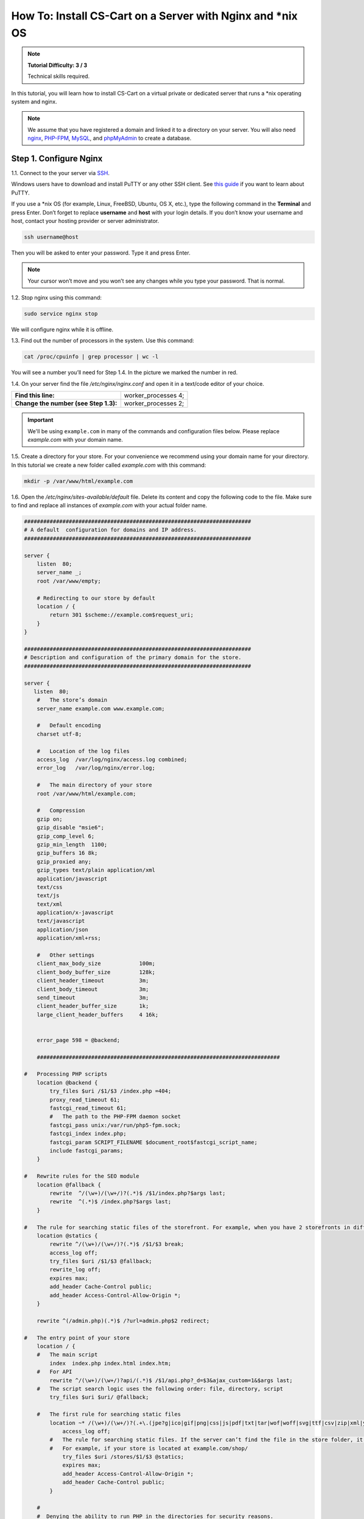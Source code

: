 ************************************************************
How To: Install CS-Cart on a Server with Nginx and \*\nix OS
************************************************************

.. note::

    **Tutorial Difficulty: 3 / 3**

    Technical skills required.

In this tutorial, you will learn how to install CS-Cart on a virtual private or dedicated server that runs a \*\nix operating system and nginx.

.. note::

   We assume that you have registered a domain and linked it to a directory on your server. You will also need `nginx <http://nginx.org/>`_, `PHP-FPM <http://www.php.net/>`_, `MySQL <https://www.mysql.com/>`_, and `phpMyAdmin <https://www.phpmyadmin.net/>`_ to create a database.

=======================
Step 1. Configure Nginx
=======================

1.1. Connect to the your server via `SSH <https://en.wikipedia.org/wiki/Secure_Shell>`_.

Windows users have to download and install PuTTY or any other SSH client. See `this guide <https://mediatemple.net/community/products/dv/204404604/using-ssh-in-putty->`_ if you want to learn about PuTTY.

If you use a \*\nix OS (for example, Linux, FreeBSD, Ubuntu, OS X, etc.), type the following command in the **Terminal** and press Enter. Don’t forget to replace **username** and **host** with your login details. If you don’t know your username and host, contact your hosting provider or server administrator.

.. code-block:: bash

    ssh username@host

Then you will be asked to enter your password. Type it and press Enter.

.. image:: img/apache/connect_ssh.png
    :align: center
    :alt: Connecting to remote server via SSH.

.. note::

    Your cursor won’t move and you won’t see any changes while you type your password. That is normal.

1.2. Stop nginx using this command:

.. code-block:: bash

    sudo service nginx stop

We will configure nginx while it is offline.

1.3. Find out the number of processors in the system. Use this command: 

.. code-block:: bash

    cat /proc/cpuinfo | grep processor | wc -l

You will see a number you’ll need for Step 1.4. In the picture we marked the number in red.

.. image:: img/nginx/processor_number.png
    :align: center
    :alt: Finding out the number of processors in the system.

1.4. On your server find the file */etc/nginx/nginx.conf* and open it in a text/code editor of your choice.

=====================================  ====================
**Find this line:**                    worker_processes  4; 
**Change the number (see Step 1.3):**  worker_processes  2;
=====================================  ====================

.. important::

    We'll be using ``example.com`` in many of the commands and configuration files below. Please replace *example.com* with your domain name.

1.5. Create a directory for your store. For your convenience we recommend using your domain name for your directory. In this tutorial we create a new folder called *example.com* with this command:

.. code-block:: bash

    mkdir -p /var/www/html/example.com

1.6. Open the */etc/nginx/sites-available/default* file. Delete its content and copy the following code to the file. Make sure to find and replace all instances of *example.com* with your actual folder name.

.. code-block:: nginx

    #######################################################################
    # A default  configuration for domains and IP address.
    #######################################################################

    server {
        listen  80;
        server_name _;
        root /var/www/empty;

        # Redirecting to our store by default
        location / {
            return 301 $scheme://example.com$request_uri;
        }
    }

    #######################################################################
    # Description and configuration of the primary domain for the store.
    #######################################################################

    server {
       listen  80;
        #   The store’s domain
        server_name example.com www.example.com;

        #   Default encoding
        charset utf-8;

        #   Location of the log files
        access_log  /var/log/nginx/access.log combined;
        error_log   /var/log/nginx/error.log;

        #   The main directory of your store
        root /var/www/html/example.com;

        #   Compression
        gzip on;
        gzip_disable "msie6";
        gzip_comp_level 6;
        gzip_min_length  1100;
        gzip_buffers 16 8k;
        gzip_proxied any;
        gzip_types text/plain application/xml
        application/javascript
        text/css
        text/js
        text/xml
        application/x-javascript
        text/javascript
        application/json
        application/xml+rss;

        #   Other settings
        client_max_body_size            100m;
        client_body_buffer_size         128k;
        client_header_timeout           3m;
        client_body_timeout             3m;
        send_timeout                    3m;
        client_header_buffer_size       1k;
        large_client_header_buffers     4 16k;


        error_page 598 = @backend;

        ############################################################################

    #   Processing PHP scripts
        location @backend {
            try_files $uri /$1/$3 /index.php =404;
            proxy_read_timeout 61;
            fastcgi_read_timeout 61;
            #   The path to the PHP-FPM daemon socket
            fastcgi_pass unix:/var/run/php5-fpm.sock;
            fastcgi_index index.php;
            fastcgi_param SCRIPT_FILENAME $document_root$fastcgi_script_name;
            include fastcgi_params;
        }

    #   Rewrite rules for the SEO module 
        location @fallback {
            rewrite  ^/(\w+)/(\w+/)?(.*)$ /$1/index.php?$args last;
            rewrite  ^(.*)$ /index.php?$args last;
        }

    #   The rule for searching static files of the storefront. For example, when you have 2 storefronts in different directories: example.com and example.com/shop/
        location @statics {
            rewrite ^/(\w+)/(\w+/)?(.*)$ /$1/$3 break;
            access_log off;
            try_files $uri /$1/$3 @fallback;
            rewrite_log off;
            expires max;
            add_header Cache-Control public;
            add_header Access-Control-Allow-Origin *;
        }

        rewrite ^(/admin.php)(.*)$ /?url=admin.php$2 redirect;

    #   The entry point of your store
        location / {
        #   The main script
            index  index.php index.html index.htm;
        #   For API
            rewrite ^/(\w+)/(\w+/)?api/(.*)$ /$1/api.php?_d=$3&ajax_custom=1&$args last;
        #   The script search logic uses the following order: file, directory, script
            try_files $uri $uri/ @fallback;

        #   The first rule for searching static files
            location ~* /(\w+)/(\w+/)?(.+\.(jpe?g|ico|gif|png|css|js|pdf|txt|tar|wof|woff|svg|ttf|csv|zip|xml|yml)) {
                access_log off;
            #   The rule for searching static files. If the server can’t find the file in the store folder, it will use the @statics rule.
            #   For example, if your store is located at example.com/shop/            
                try_files $uri /stores/$1/$3 @statics;
                expires max;
                add_header Access-Control-Allow-Origin *;
                add_header Cache-Control public;
            }

        #
        #  Denying the ability to run PHP in the directories for security reasons.
        #

            location ~ ^/(\w+)/(\w+/)?app/ {
                return 404;
            }

        #   Allowing to run the payment methods scripts.
            location ~ ^/(\w+)/(\w+/)?app/payments/ {
                return 404;
                location ~ \.php$ {
                    return 598;
                }
            }

        #   Allowing to run the payment methods scripts.
            location ~ ^/(\w+)/(\w+/)?app/addons/paypal/payments/ {
                return 404;
                location ~ \.php$ {
                    return 598;
                }
            }

        #   Allowing to run the script for 1C data exchange.
            location ~ ^/(\w+)/(\w+/)?app/addons/rus_exim_1c/ {
                return 404;
                location ~ \.php$ {
                    return 598;
                }
            }

        #   Forbidding PHP in the /design directory.
            location ~ ^/(\w+)/(\w+/)?design/ {
                allow all;
                location ~* \.([tT][pP][lL]|[pP][hH][pP].?)$ {
                    return 404;
                }
            }

        #   Allowing static files only in the /var directory
            location ~ ^/(\w+)/(\w+/)?var/ {
                return 404;
                location ~* \.(jpe?g|ico|gif|png|css|js|pdf|txt|tar|wof|woff|svg|ttf|csv|zip|xml|yml)$ {
                    allow all;
                    expires 1M;
                    add_header Cache-Control public;
                    add_header Access-Control-Allow-Origin *;
                }
            }

        #   Denying access to the template backups.
            location ~ ^/(\w+)/(\w+/)?var/themes_repository/ {
                allow all;
                location ~* \.([tT][pP][lL]|[pP][hH][pP].?)$ {
                    return 404;
                }
            }

        #   Forbidding PHP in the /images directory.
            location ~ ^/(\w+)/(\w+/)?images/ {
                allow all;
                location ~* \.([pP][hH][pP].?)$ {
                    return 404;
                }
            }

        #   Denying access to init.php
            location ~ ^/(\w+)/(\w+/)?init.php {
                return 404;
            }

        #   Blocking outside access to the store’s database backups (/var/database).
            location ~ ^/(\w+)/(\w+/)?var/database/ {
                return 404;
            }

        #   Denying access to .tpl
            location ~* \.([tT][pP][lL].?)$ {
                return 404;
            }

        #   Denying access to .htaccess, .htpasswd and git
            location ~ /\.(ht|git) {
                return 404;
            }

            location ~* /(\w+)/(\w+/)?(.+\.php)$ {
                return 598 ;
            }

            location ~* \.php$ {
                return 598 ;
            }

        }
    }

1.7. Use this command to restart nginx:

.. code-block:: bash

    sudo service nginx restart

1.8. Make sure you install **PHP-FPM**. If you don’t have it, nginx may give you **Error 502**, when you try to view your site. Use this command:

.. code-block:: bash

    sudo apt-get install php5-fpm php5-mysql php5-curl php5-gd php-mail -y

1.9. Let’s configure nginx for **phpMyAdmin**. We want it to open when we go to *pma.example.com*. Open the file */etc/nginx/sites-available/default* and add the following code to the end of the file. Again, replace all instances of *example.com* with your actual folder name.

.. code-block:: nginx

    #######################################################################
    # pma.example.com
    #######################################################################

    server {
        listen  80;

        #   A subdomain for phpMyAdmin
        server_name pma.example.com www.pma.example.com;

        charset utf-8;

        #   The location of the log files
        access_log  /var/log/nginx/pma.example.com_access.log combined;
        error_log   /var/log/nginx/pma.example.com_error.log;

        #   The path for the subdomain to refer to
        root /usr/share/phpmyadmin;
        index index.php index.html index.htm;

        location / {
            try_files $uri $uri/ =404;
        }

        location ~ \.php$ {
            root /usr/share/phpmyadmin;
            proxy_read_timeout 61;
            fastcgi_read_timeout 61;
            try_files $uri $uri/ =404;
            fastcgi_pass unix:/var/run/php5-fpm.sock;
            fastcgi_index index.php;
            fastcgi_param SCRIPT_FILENAME $document_root$fastcgi_script_name;
            include fastcgi_params;
        }
    }

1.10. Restart nginx once more:

.. code-block:: bash

    sudo service nginx restart

======================
Step 2. Upload CS-Cart
======================

2.1. `Download <https://www.cs-cart.com/download-cs-cart.html>`_ the latest version of CS-Cart.

2.2. Upload the **cscart_vx.x.x.zip** archive you downloaded to the directory you created in Step 1.5 (*/var/www/html/example.com* in the example).
 
To do that, connect to the server with your FTP client. You’ll need the name of the **host**, **username**, **password** and, in some cases, **port**. Contact your hosting provider or the server administrator for your FTP account details. 

2.3. In the Terminal/SSH Client switch to the directory of your site. Use this command, and replace *example.com* with the name of the directory you created in Step 1.5:

.. code-block:: bash

    cd /var/www/html/example.com

Your command may look different if your document root is different.

.. image:: img/nginx/nginx_cd_ls_unzip.png
    :align: center
    :alt: Locating and extracting the CS-Cart archive.

2.3. Use the following command to see what’s inside the directory:

.. code-block:: bash

    ls

You should see the archive you uploaded, and any other files or directories you may have in your Document Root.

2.4. Unpack the archive:

.. code-block:: bash

    unzip cscart_vx.x.x.zip

In the example we have **cscart_v4.3.4.zip**. The name of your archive depends on the version of CS-Cart that you install.

========================================
Step 3. Change Ownership and Permissions
========================================

.. important::

    Some commands in this step may require root (superuser) privileges. If a command doesn't work, try adding the ``sudo`` prefix before it. Learn more about ``sudo`` at `Linux Academy Blog <https://linuxacademy.com/blog/linux/linux-commands-for-beginners-sudo/>`_.

3.1. Execute the following commands one by one:

.. code-block:: bash

    chmod 644 config.local.php
    chmod -R 755 design images var
    find design -type f -print0 | xargs -0 chmod 644
    find images -type f -print0 | xargs -0 chmod 644
    find var -type f -print0 | xargs -0 chmod 644

These commands set the right permissions for the files, so that CS-Cart can install properly. The 3 digits represent the **rights of the owner** of the file/directory, the **owner’s group**, and **other users** respectively.

For example, ``chmod 644 config.local.php`` means that:

* The owner of **config.local.php** can read the file and write to it **(6)**. 

* The group to which the owner belongs (e.g., administrators) can read the file **(4)**.

* All other users can also read the file **(4)**.

.. note::

    There are three types of things a user can do with a file: **read**, **write** and **execute**. The easy way to remember the numbers for the chmod command is this:

    **read = 4** 

    **write = 2**

    **execute = 1**

    A sum of the numbers represents a user’s set of rights, for example **read + write = 4 + 2 = 6**

    The types of rights for directories are the same. **Read** allows to get the list of the files and subdirectories; **write** allows to create, rename and delete files in the directory; **execute** allows to enter the directory and access files and directories inside.

3.2. Set the Nginx user as the owner of your CS-Cart files. For example, on Ubuntu the default Nginx user is usually ``www-data``, and its group is ``www-data`` as well. In this case, this is the command you need to use::

  chown -R www-data:www-data .

.. warning::

    Before running ``chown``, please use the ``ls`` command to double-check that you're it the Document Root. When you run ``chown`` as described above, all the files and folders you see, as well as and their subfolders and files, will be given to the specified user.

=========================
Step 4. Create a Database
=========================

4.1. Open **phpMyAdmin** in your browser. In our case the link to it is located in the Document Root and is accessible by *http://pma.example.com*. Contact your hosting provider or server administrator for phpMyAdmin login and password.

If you open it for the first time, the credentials may be as follows:

============  ===================================================
**Login**     root
**Password**  The MySQL password; it is also the password you enter during the installation of phpMyAdmin. The default password may be *mysql*, *root*, *password*, or empty field.
============  ===================================================

4.2. Switch to the **Databases** tab.

4.3. Enter the name of your database.

4.4. Press **Create**.

.. image:: img/apache/creating_database.png
    :align: center
    :alt: Creating a new database in phpMyAdmin.

=======================
Step 5. Install CS-Cart
=======================

5.1. Open your store’s URL in a browser. You’ll see a message that CS-Cart is not installed. Let's fix this by clicking the **[install]** link.

.. image:: img/apache/open_website.png
    :align: center
    :alt: Opening our store's main page in a browser.

5.2. Read and accept the **License Agreement** in order to proceed.

.. image:: img/cpanel/11_license_agreement.png
    :align: center
    :alt: Tick the checkbox to accept the License Agreement. 

5.3. Fill in the form using the details below:

============================  ===========================================================================================================
**MySQL Server Host**         Enter the DNS name or IP address of your MySQL server. Usually it’s **localhost** (because the database and the website are stored on the same server).
**MySQL Database Name**       Enter the name of the database you created in Step 4.4. 
**MySQL User**                Enter the username from Step 4.1.
**MySQL Password**            Enter the password of the MySQL user.
**Administrator's Email**     Enter your email here. CS-Cart will use it to notify you about new orders, call requests, and other important events in your store.
**Administrator's Password**  Enter the password you will use to access the CS-Cart administration panel.
**Main Language**             English (or any language of your choice).
============================  ===========================================================================================================

.. image:: img/apache/installation_parameters.png
    :align: center
    :alt: Fill in the MySQL and administrator's data to proceed. 

.. note::
    Additional languages are available under the **Advanced** tab of **Administration settings**. You can enable or disable them now or later.

5.4. If this is your first time with CS-Cart and you want to see what your store will look like once you add the details about your products, fill your store with demo products, orders, and banners. 

To do that, tick the **Install demo data** checkbox. You can always :doc:`remove demo data </install/useful_info/remove_demo_data>` later. We’d appreciate it if you helped us make CS-Cart better. Tick the **Help us improve CS-Cart** checkbox to send anonymous usage statistics.

.. image:: img/cpanel/13_checkboxes.png
    :align: center
    :alt: Choose if you want to install demo data and send anonymous statistics to CS-Cart developers. 

5.5. After you press **Install** you’ll see the progress bar running. Please, don’t close the page during the installation. This is when CS-Cart settles in on your server and unpacks various themes and add-ons. Don’t worry, it won’t be long before your new store is good to go!

.. image:: img/cpanel/14_progress_bar.png
    :align: center
    :alt: Don't close the page, wait for the progress bar to fill. 

==================================
Step 6. Choose Your Licensing Mode
==================================

The next step is to choose your licensing mode. You have 3 options:

* Enter your license number to enable the **Full Mode**, that gives you unrestricted access to all CS-Cart features, i.e. several dozens of add-ons, multiple languages and currencies, unlimited number of product filters on the storefront, and more. You can `purchase a license <http://www.cs-cart.com/cs-cart-license.html>`_ any time.

* If you don’t have a license yet, we offer a **free 30-day trial** with full access to all CS-Cart features. After the end of your trial period you can purchase a license or switch to the Free Mode.

* The **Free Mode** leaves some features unavailable, but has no time restrictions. You can use this mode from the start or switch to it once your trial period is over.

  .. important::

      The **Free Mode** is not available in Multi-Vendor. Beginning with version 4.3.7, it was removed from CS-Cart as well. Once the trial period expires, enter your license number to continue managing your store.

.. image:: img/cpanel/15_licensing_mode.png
    :align: center
    :alt: Enter your CS-Cart license number, get a 30-day trial or use the free version. 

Once you choose your licensing mode, your online store is all set! Now you can go to the **Storefront** to view your store, or to the **Administration panel** to manage it.

.. image:: img/cpanel/16_complete.png
    :align: center
    :alt: After the installation you can view the store and manage it.
